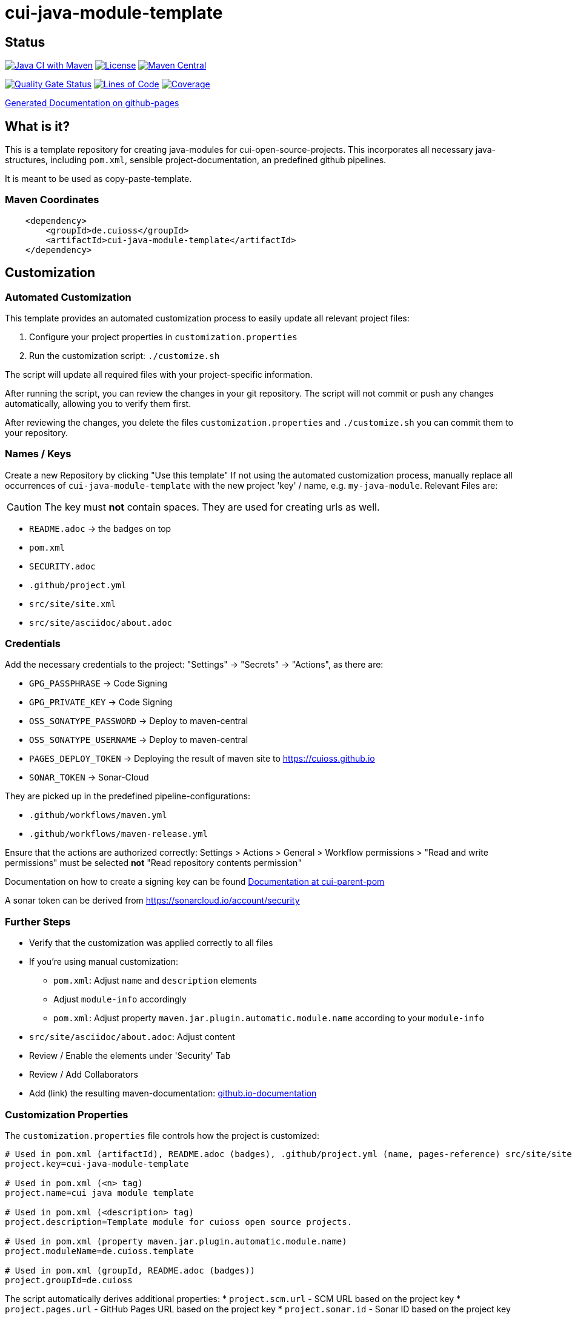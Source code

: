 = cui-java-module-template

== Status

image:https://github.com/cuioss/cui-java-module-template/actions/workflows/maven.yml/badge.svg[Java CI with Maven,link=https://github.com/cuioss/cui-java-module-template/actions/workflows/maven.yml]
image:http://img.shields.io/:license-apache-blue.svg[License,link=http://www.apache.org/licenses/LICENSE-2.0.html]
image:https://img.shields.io/maven-central/v/de.cuioss/cui-java-module-template.svg?label=Maven%20Central["Maven Central", link="https://search.maven.org/artifact/de.cuioss/cui-java-module-template"]

https://sonarcloud.io/summary/new_code?id=cuioss_cui-java-module-template[image:https://sonarcloud.io/api/project_badges/measure?project=cuioss_cui-java-module-template&metric=alert_status[Quality
Gate Status]]
image:https://sonarcloud.io/api/project_badges/measure?project=cuioss_cui-java-module-template&metric=ncloc[Lines of Code,link=https://sonarcloud.io/summary/new_code?id=cuioss_cui-java-module-template]
image:https://sonarcloud.io/api/project_badges/measure?project=cuioss_cui-java-module-template&metric=coverage[Coverage,link=https://sonarcloud.io/summary/new_code?id=cuioss_cui-java-module-template]


https://cuioss.github.io/cui-java-module-template/about.html[Generated Documentation on github-pages]

== What is it?

This is a template repository for creating java-modules for cui-open-source-projects. This incorporates all necessary java-structures, including `pom.xml`, sensible project-documentation, 
an predefined github pipelines. 

It is meant to be used as copy-paste-template.

=== Maven Coordinates

[source,xml]
----
    <dependency>
        <groupId>de.cuioss</groupId>
        <artifactId>cui-java-module-template</artifactId>
    </dependency>
----

== Customization

=== Automated Customization

This template provides an automated customization process to easily update all relevant project files:

1. Configure your project properties in `customization.properties`
2. Run the customization script: `./customize.sh`

The script will update all required files with your project-specific information.

After running the script, you can review the changes in your git repository. The script will not commit or push any changes automatically, allowing you to verify them first.

After reviewing the changes,
you delete the files `customization.properties` and `./customize.sh` you can commit them to your repository.

=== Names / Keys

Create a new Repository by clicking "Use this template"
If not using the automated customization process, manually replace all occurrences of `cui-java-module-template` with the new project 'key' / name, e.g. `my-java-module`. Relevant Files are:

[CAUTION]
====
The key must *not* contain spaces. They are used for creating urls as well.

====


* `README.adoc` -> the badges on top
* `pom.xml`
* `SECURITY.adoc`
* `.github/project.yml`
* `src/site/site.xml`
* `src/site/asciidoc/about.adoc`

=== Credentials

Add the necessary credentials to the project: "Settings" -> "Secrets" -> "Actions", as there are: 

* `GPG_PASSPHRASE` -> Code Signing
* `GPG_PRIVATE_KEY` -> Code Signing
* `OSS_SONATYPE_PASSWORD` -> Deploy to maven-central 
* `OSS_SONATYPE_USERNAME` -> Deploy to maven-central
* `PAGES_DEPLOY_TOKEN` -> Deploying the result of maven site to https://cuioss.github.io
* `SONAR_TOKEN` -> Sonar-Cloud

They are picked up in the predefined pipeline-configurations:

* `.github/workflows/maven.yml`
* `.github/workflows/maven-release.yml`

Ensure that the actions are authorized correctly: Settings > Actions > General > Workflow permissions >  "Read and write permissions" must be selected *not* "Read repository contents permission"

Documentation on how to create a signing key can be found https://github.com/cuioss/cui-parent-pom/blob/master/doc/signing_key.adoc[Documentation at cui-parent-pom] 

A sonar token can be derived from https://sonarcloud.io/account/security

=== Further Steps

* Verify that the customization was applied correctly to all files
* If you're using manual customization:
** `pom.xml`: Adjust `name` and `description` elements
** Adjust `module-info` accordingly
** `pom.xml`: Adjust property `maven.jar.plugin.automatic.module.name` according to your `module-info`
* `src/site/asciidoc/about.adoc`: Adjust content
* Review / Enable the elements under 'Security' Tab
* Review / Add Collaborators
* Add (link) the resulting maven-documentation: https://github.com/cuioss/cuioss.github.io/edit/main/README.md[github.io-documentation]

=== Customization Properties

The `customization.properties` file controls how the project is customized:

[source,properties]
----
# Used in pom.xml (artifactId), README.adoc (badges), .github/project.yml (name, pages-reference) src/site/site.xml (links), SECURITY.md (links)
project.key=cui-java-module-template

# Used in pom.xml (<n> tag)
project.name=cui java module template

# Used in pom.xml (<description> tag)
project.description=Template module for cuioss open source projects.

# Used in pom.xml (property maven.jar.plugin.automatic.module.name)
project.moduleName=de.cuioss.template

# Used in pom.xml (groupId, README.adoc (badges))
project.groupId=de.cuioss
----

The script automatically derives additional properties:
* `project.scm.url` - SCM URL based on the project key
* `project.pages.url` - GitHub Pages URL based on the project key
* `project.sonar.id` - Sonar ID based on the project key 
